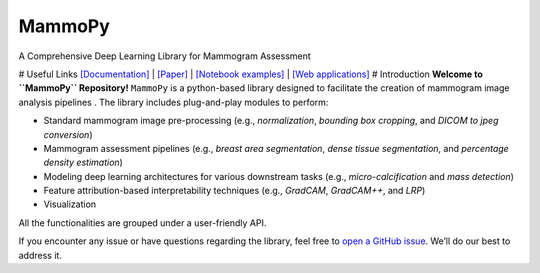 .. raw:: html

   <p align="center">

.. raw:: html

   </p>

MammoPy
=======

A Comprehensive Deep Learning Library for Mammogram Assessment

|PyPI version| |GitHub| # Useful Links
`[Documentation] <https://uefcancer.github.io/MammoPy/>`__ \|
`[Paper] <https://www.nature.com/articles/s41598-021-93169-w.pdf>`__ \|
`[Notebook
examples] <https://github.com/uefcancer/MammoPy/tree/main/notebooks>`__
\| `[Web applications] <https://wiki-breast.onrender.com/>`__ #
Introduction **Welcome to ``MammoPy`` Repository!** ``MammoPy`` is a
python-based library designed to facilitate the creation of mammogram
image analysis pipelines . The library includes plug-and-play modules to
perform:

-  Standard mammogram image pre-processing (e.g., *normalization*,
   *bounding box cropping*, and *DICOM to jpeg conversion*)

-  Mammogram assessment pipelines (e.g., *breast area segmentation*,
   *dense tissue segmentation*, and *percentage density estimation*)

-  Modeling deep learning architectures for various downstream tasks
   (e.g., *micro-calcification* and *mass detection*)

-  Feature attribution-based interpretability techniques (e.g.,
   *GradCAM*, *GradCAM++*, and *LRP*)

-  Visualization

All the functionalities are grouped under a user-friendly API.

If you encounter any issue or have questions regarding the library, feel
free to `open a GitHub
issue <https://github.com/uefcancer/mammopy/issues>`__. We’ll do our
best to address it.

.. |PyPI version| image:: https://badge.fury.io/py/mammopy.svg
   :target: https://badge.fury.io/py/mammopy
.. |GitHub| image:: https://img.shields.io/github/license/mammopy/mammopy
